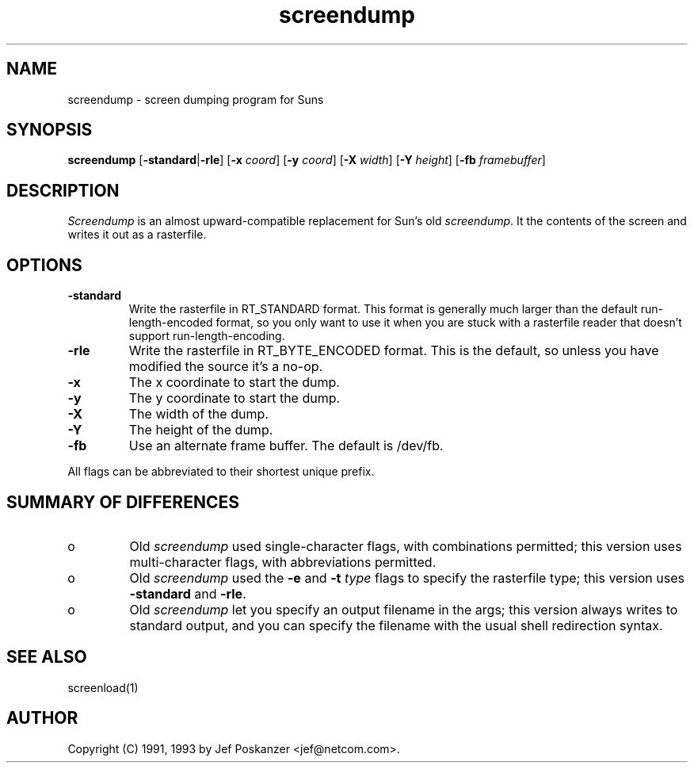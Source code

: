 .TH screendump 1 "09 October 1993"
.SH NAME
screendump - screen dumping program for Suns
.SH SYNOPSIS
.B screendump
.RB [ -standard | -rle ]
.RB [ -x
.IR coord ]
.RB [ -y
.IR coord ]
.RB [ -X
.IR width ]
.RB [ -Y
.IR height ]
.RB [ -fb
.IR framebuffer ]
.SH DESCRIPTION
.LP
.I Screendump
is an almost upward-compatible replacement for Sun's old
.IR screendump .
It the contents of the screen and writes it out as a rasterfile.
.SH OPTIONS
.TP
.B -standard
Write the rasterfile in RT_STANDARD format.
This format is generally much larger than the default run-length-encoded
format, so you only want to use it when you are stuck with a rasterfile
reader that doesn't support run-length-encoding.
.TP
.B -rle
Write the rasterfile in RT_BYTE_ENCODED format.
This is the default, so unless you have modified the source it's a no-op.
.TP
.B -x
The x coordinate to start the dump.
.TP
.B -y
The y coordinate to start the dump.
.TP
.B -X
The width of the dump.
.TP
.B -Y
The height of the dump.
.TP
.B -fb
Use an alternate frame buffer.
The default is /dev/fb.
.LP
All flags can be abbreviated to their shortest unique prefix.
.SH "SUMMARY OF DIFFERENCES"
.TP
o
Old
.I screendump
used single-character flags, with combinations permitted;
this version uses multi-character flags, with abbreviations permitted.
.TP
o
Old
.I screendump
used the
.B -e
and
.B -t
.I type
flags to specify the rasterfile type;
this version uses
.B -standard
and
.BR -rle .
.TP
o
Old
.I screendump
let you specify an output filename in the args;
this version
always writes to standard output, and you can specify the filename
with the usual shell redirection syntax.
.SH "SEE ALSO"
screenload(1)
.SH AUTHOR
Copyright (C) 1991, 1993 by Jef Poskanzer <jef@netcom.com>.
.\" Permission to use, copy, modify, and distribute this software and its
.\" documentation for any purpose and without fee is hereby granted, provided
.\" that the above copyright notice appear in all copies and that both that
.\" copyright notice and this permission notice appear in supporting
.\" documentation.  This software is provided "as is" without express or
.\" implied warranty.
